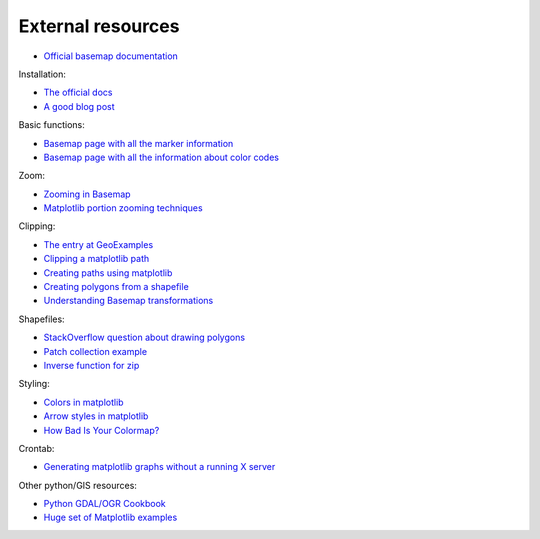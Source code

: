 External resources
====================

* `Official basemap documentation <http://matplotlib.org/basemap/>`_

Installation:

* `The official docs <http://matplotlib.org/basemap/users/installing.html>`_
* `A good blog post <http://peak5390.wordpress.com/2012/12/08/matplotlib-basemap-tutorial-installing-matplotlib-and-basemap/>`_

Basic functions:

* `Basemap page with all the marker information <http://matplotlib.org/api/markers_api.html>`_
* `Basemap page with all the information about color codes <http://matplotlib.org/api/colors_api.html>`_

Zoom:

* `Zooming in Basemap <http://www.geophysique.be/2010/05/05/matplotlib-basemap-tutorial-part-03-masked-arrays-zoom/>`_
* `Matplotlib portion zooming techniques <http://stackoverflow.com/questions/13583153/how-to-zoomed-a-portion-of-image-and-insert-in-the-same-plot-in-matplotlib>`_

Clipping:

* `The entry at GeoExamples <http://geoexamples.blogspot.com.es/2014/10/basemap-raster-clipping-with-shapefile.html>`_
* `Clipping a matplotlib path <http://matplotlib.org/examples/pylab_examples/image_clip_path.html>`_
* `Creating paths using matplotlib <http://matplotlib.org/users/path_tutorial.html>`_
* `Creating polygons from a shapefile <http://stackoverflow.com/questions/15968762/shapefile-and-matplotlib-plot-polygon-collection-of-shapefile-coordinates>`_
* `Understanding Basemap transformations <http://matplotlib.org/users/transforms_tutorial.html>`_

Shapefiles:

* `StackOverflow question about drawing polygons <http://stackoverflow.com/questions/15968762/shapefile-and-matplotlib-plot-polygon-collection-of-shapefile-coordinates>`_
* `Patch collection example <http://matplotlib.org/examples/api/patch_collection.html>`_
* `Inverse function for zip <http://stackoverflow.com/questions/13635032/what-is-the-inverse-function-of-zip-in-python>`_

Styling:

* `Colors in matplotlib <http://matplotlib.org/api/colors_api.html>`_
* `Arrow styles in matplotlib <http://matplotlib.org/1.3.0/api/artist_api.html#matplotlib.patches.FancyArrowPatch>`_
* `How Bad Is Your Colormap? <https://jakevdp.github.io/blog/2014/10/16/how-bad-is-your-colormap/>`_

Crontab:

* `Generating matplotlib graphs without a running X server <http://stackoverflow.com/questions/4931376/generating-matplotlib-graphs-without-a-running-x-server>`_

Other python/GIS resources:

* `Python GDAL/OGR Cookbook <http://pcjericks.github.io/py-gdalogr-cookbook/>`_
* `Huge set of Matplotlib examples <http://matplotlib.org/examples/>`_